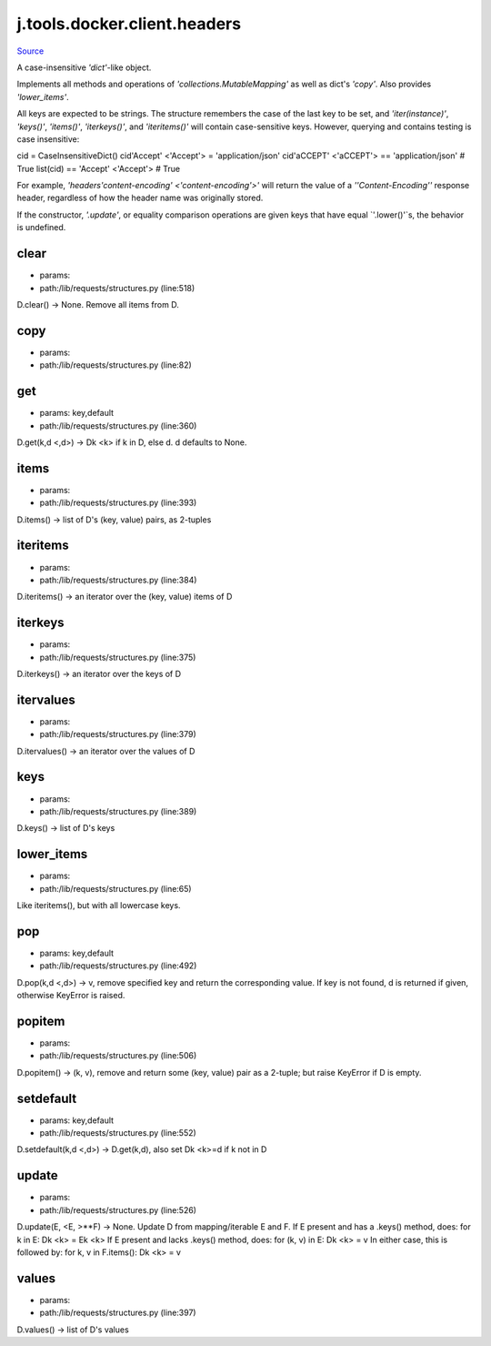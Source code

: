 
j.tools.docker.client.headers
=============================

`Source <https://github.com/Jumpscale/jumpscale_core/tree/master/lib/JumpScale/lib/requests/structures.py>`_


A case-insensitive `'dict'`-like object.

Implements all methods and operations of
`'collections.MutableMapping'` as well as dict's `'copy'`. Also
provides `'lower_items'`.

All keys are expected to be strings. The structure remembers the
case of the last key to be set, and `'iter(instance)'`,
`'keys()'`, `'items()'`, `'iterkeys()'`, and `'iteritems()'`
will contain case-sensitive keys. However, querying and contains
testing is case insensitive::

cid = CaseInsensitiveDict()
cid'Accept' <'Accept'> = 'application/json'
cid'aCCEPT' <'aCCEPT'> == 'application/json'  # True
list(cid) == 'Accept' <'Accept'>  # True

For example, `'headers'content-encoding' <'content-encoding'>'` will return the
value of a `''Content-Encoding''` response header, regardless
of how the header name was originally stored.

If the constructor, `'.update'`, or equality comparison
operations are given keys that have equal `'.lower()'`s, the
behavior is undefined.


clear
-----


* params:
* path:/lib/requests/structures.py (line:518)


D.clear() -> None.  Remove all items from D.


copy
----


* params:
* path:/lib/requests/structures.py (line:82)


get
---


* params: key,default
* path:/lib/requests/structures.py (line:360)


D.get(k,d <,d>) -> Dk <k> if k in D, else d.  d defaults to None.


items
-----


* params:
* path:/lib/requests/structures.py (line:393)


D.items() -> list of D's (key, value) pairs, as 2-tuples


iteritems
---------


* params:
* path:/lib/requests/structures.py (line:384)


D.iteritems() -> an iterator over the (key, value) items of D


iterkeys
--------


* params:
* path:/lib/requests/structures.py (line:375)


D.iterkeys() -> an iterator over the keys of D


itervalues
----------


* params:
* path:/lib/requests/structures.py (line:379)


D.itervalues() -> an iterator over the values of D


keys
----


* params:
* path:/lib/requests/structures.py (line:389)


D.keys() -> list of D's keys


lower_items
-----------


* params:
* path:/lib/requests/structures.py (line:65)


Like iteritems(), but with all lowercase keys.


pop
---


* params: key,default
* path:/lib/requests/structures.py (line:492)


D.pop(k,d <,d>) -> v, remove specified key and return the corresponding value.
If key is not found, d is returned if given, otherwise KeyError is raised.


popitem
-------


* params:
* path:/lib/requests/structures.py (line:506)


D.popitem() -> (k, v), remove and return some (key, value) pair
as a 2-tuple; but raise KeyError if D is empty.


setdefault
----------


* params: key,default
* path:/lib/requests/structures.py (line:552)


D.setdefault(k,d <,d>) -> D.get(k,d), also set Dk <k>=d if k not in D


update
------


* params:
* path:/lib/requests/structures.py (line:526)


D.update(E,  <E, >**F) -> None.  Update D from mapping/iterable E and F.
If E present and has a .keys() method, does:     for k in E: Dk <k> = Ek <k>
If E present and lacks .keys() method, does:     for (k, v) in E: Dk <k> = v
In either case, this is followed by: for k, v in F.items(): Dk <k> = v


values
------


* params:
* path:/lib/requests/structures.py (line:397)


D.values() -> list of D's values


